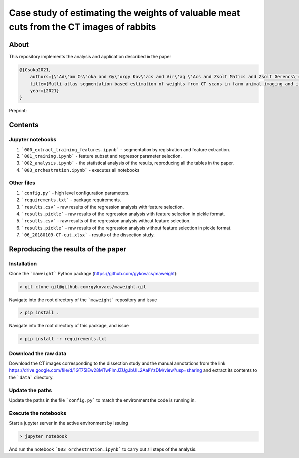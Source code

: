Case study of estimating the weights of valuable meat cuts from the CT images of rabbits
====

About
----

This repository implements the analysis and application described in the paper

.. code-block:: BibTex

    @{Csoka2021,
        authors={\'Ad\'am Cs\'oka and Gy\"orgy Kov\'acs and Vir\'ag \'Acs and Zsolt Matics and Zsolt Gerencs\'er and Zsolt Szendr\"o and \"Ors Petneh\'azy and Imre Repa and Mariann Moizs and Tam\'as Donk\'o},
        title={Multi-atlas segmentation based estimation of weights from CT scans in farm animal imaging and its applications to rabbit breeding programs},
        year={2021}
    }

Preprint:

Contents
----

Jupyter notebooks
****

1. ```000_extract_training_features.ipynb``` - segmentation by registration and feature extraction.
2. ```001_training.ipynb``` - feature subset and regressor parameter selection.
3. ```002_analysis.ipynb``` - the statistical analysis of the results, reproducing all the tables in the paper.
4. ```003_orchestration.ipynb``` - executes all notebooks

Other files
****

1. ```config.py``` - high level configuration parameters.
2. ```requirements.txt``` - package requirements.
3. ```results.csv``` - raw results of the regression analysis with feature selection.
4. ```results.pickle``` - raw results of the regression analysis with feature selection in pickle format.
5. ```results.csv``` - raw results of the regression analysis without feature selection.
6. ```results.pickle``` - raw results of the regression analysis without feature selection in pickle format.
7. ```06_20180109-CT-cut.xlsx``` - results of the dissection study.

Reproducing the results of the paper
----

Installation
****

Clone the ```maweight``` Python package (https://github.com/gykovacs/maweight):

.. code-block:: bash

    > git clone git@github.com:gykovacs/maweight.git

Navigate into the root directory of the ```maweight``` repository and issue

.. code-block:: bash

    > pip install .

Navigate into the root directory of this package, and issue

.. code-block:: bash

    > pip install -r requirements.txt

Download the raw data
****

Download the CT images corresponding to the dissection study and the manual annotations from the link https://drive.google.com/file/d/1GT75IEw28MTwFImJZUgJbUIL2AaPYzDM/view?usp=sharing and extract its contents to the ```data``` directory.

Update the paths
****

Update the paths in the file ```config.py``` to match the environment the code is running in.

Execute the notebooks
****

Start a jupyter server in the active environment by issuing

.. code-block:: bash

    > jupyter notebook

And run the notebook ```003_orchestration.ipynb``` to carry out all steps of the analysis.
